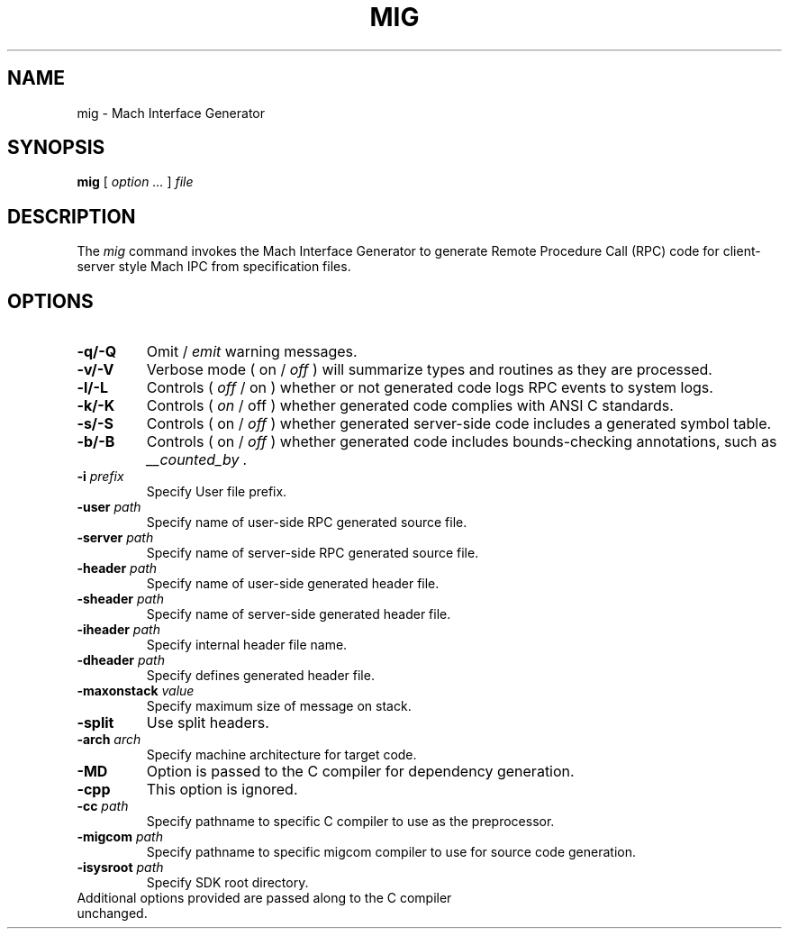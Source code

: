 .TH MIG 1 "Nov 20, 2009" "Apple Computer, Inc."
.SH NAME
mig \- Mach Interface Generator
.SH SYNOPSIS
.B mig
[ 
.I "option \&..."
] 
.I "file"
 
.SH DESCRIPTION
The
.I mig
command invokes the Mach Interface Generator to generate Remote Procedure Call (RPC)
code for client-server style Mach IPC from specification files.
.SH OPTIONS
.TP
.B \-q/-Q
Omit /
.I emit
warning messages.
.TP
.B \-v/-V
Verbose mode ( on /
.I off
) will summarize types and routines as they are processed.
.TP
.B \-l/-L
Controls (
.I off
/ on ) whether or not generated code logs RPC events to system logs.
.TP
.B \-k/-K
Controls (
.I on
/ off ) whether generated code complies with ANSI C standards.
.TP
.B \-s/-S
Controls ( on /
.I off
) whether generated server-side code includes a generated symbol table.
.TP
.B \-b/-B
Controls ( on /
.I off
) whether generated code includes bounds-checking annotations, such as
.I "__counted_by" .
.TP
.BI \-i " prefix"
Specify User file prefix.
.TP
.BI \-user " path"
Specify name of user-side RPC generated source file.
.TP
.BI \-server " path"
Specify name of server-side RPC generated source file.
.TP
.BI \-header " path"
Specify name of user-side generated header file.
.TP
.BI \-sheader " path"
Specify name of server-side generated header file.
.TP
.BI \-iheader " path"
Specify internal header file name.
.TP
.BI \-dheader " path"
Specify defines generated header file.
.TP
.BI \-maxonstack " value"
Specify maximum size of message on stack.
.TP
.B \-split
Use split headers.
.TP
.BI \-arch " arch"
Specify machine architecture for target code.
.TP
.B \-MD
Option is passed to the C compiler for dependency generation.
.TP
.B \-cpp
This option is ignored.
.TP
.BI \-cc " path"
Specify pathname to specific C compiler to use as the preprocessor.
.TP
.BI \-migcom " path"
Specify pathname to specific migcom compiler to use for source code generation.
.TP
.BI \-isysroot " path"
Specify SDK root directory.
.TP
Additional options provided are passed along to the C compiler unchanged.
